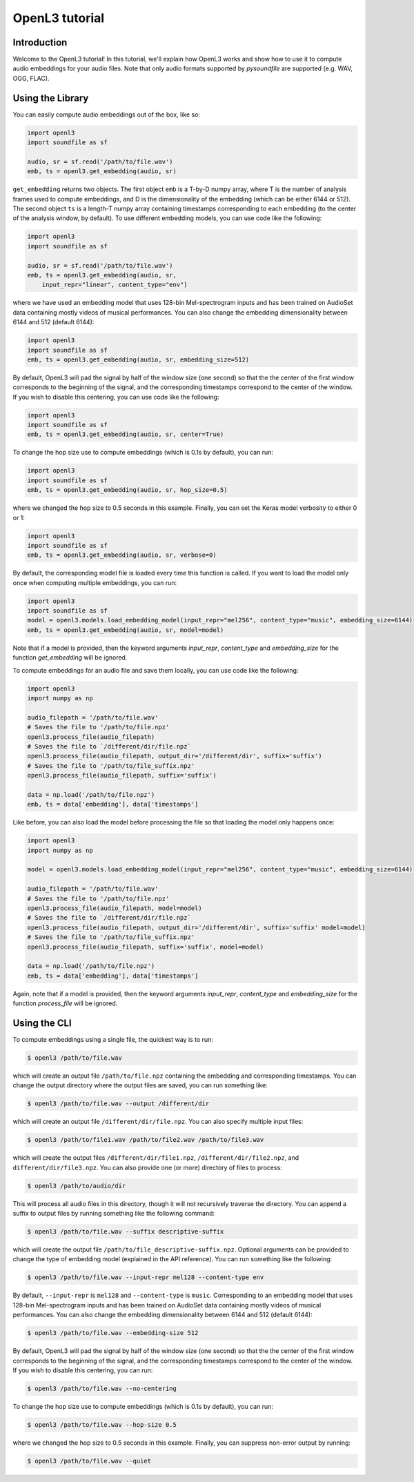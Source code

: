 .. _tutorial:

OpenL3 tutorial
===============

Introduction
------------
Welcome to the OpenL3 tutorial! In this tutorial, we'll explain how OpenL3 works
and show how to use it to compute audio embeddings for your audio files. Note that only audio
formats supported by `pysoundfile` are supported (e.g. WAV, OGG, FLAC).

.. _using_library:

Using the Library
-----------------


You can easily compute audio embeddings out of the box, like so:

.. code-block:: python

    import openl3
    import soundfile as sf

    audio, sr = sf.read('/path/to/file.wav')
    emb, ts = openl3.get_embedding(audio, sr)

``get_embedding`` returns two objects. The first object ``emb`` is a T-by-D numpy array,
where T is the number of analysis frames used to compute embeddings, and D is the dimensionality
of the embedding (which can be either 6144 or 512). The second object ``ts`` is a length-T
numpy array containing timestamps corresponding to each embedding (to the center of the analysis
window, by default). To use different embedding models, you can use code like the following:

.. code-block:: python

    import openl3
    import soundfile as sf

    audio, sr = sf.read('/path/to/file.wav')
    emb, ts = openl3.get_embedding(audio, sr,
        input_repr="linear", content_type="env")


where we have used an embedding model that uses 128-bin Mel-spectrogram inputs and has been
trained on AudioSet data containing mostly videos of musical performances.
You can also change the embedding dimensionality between 6144 and 512 (default 6144):

.. code-block:: python

    import openl3
    import soundfile as sf
    emb, ts = openl3.get_embedding(audio, sr, embedding_size=512)

By default, OpenL3 will pad the signal by half of the window size (one second) so that the
the center of the first window corresponds to the beginning of the signal, and the corresponding
timestamps correspond to the center of the window. If you wish to disable this centering, you can
use code like the following:

.. code-block:: python

    import openl3
    import soundfile as sf
    emb, ts = openl3.get_embedding(audio, sr, center=True)

To change the hop size use to compute embeddings (which is 0.1s by default), you can run:

.. code-block:: python

    import openl3
    import soundfile as sf
    emb, ts = openl3.get_embedding(audio, sr, hop_size=0.5)

where we changed the hop size to 0.5 seconds in this example. Finally, you can set the Keras
model verbosity to either 0 or 1:

.. code-block:: python

    import openl3
    import soundfile as sf
    emb, ts = openl3.get_embedding(audio, sr, verbose=0)

By default, the corresponding model file is loaded every time this function is called. If you want to load the model only once when computing multiple embeddings, you can run:

.. code-block:: python

    import openl3
    import soundfile as sf
    model = openl3.models.load_embedding_model(input_repr="mel256", content_type="music", embedding_size=6144)
    emb, ts = openl3.get_embedding(audio, sr, model=model)

Note that if a model is provided, then the keyword arguments `input_repr`, `content_type` and `embedding_size` for the function `get_embedding` will be ignored.

To compute embeddings for an audio file and save them locally, you can use code like the following:

.. code-block:: python

    import openl3
    import numpy as np

    audio_filepath = '/path/to/file.wav'
    # Saves the file to '/path/to/file.npz'
    openl3.process_file(audio_filepath)
    # Saves the file to `/different/dir/file.npz`
    openl3.process_file(audio_filepath, output_dir='/different/dir', suffix='suffix')
    # Saves the file to '/path/to/file_suffix.npz'
    openl3.process_file(audio_filepath, suffix='suffix')

    data = np.load('/path/to/file.npz')
    emb, ts = data['embedding'], data['timestamps']

Like before, you can also load the model before processing the file so that loading the model only happens once:

.. code-block:: python

    import openl3
    import numpy as np

    model = openl3.models.load_embedding_model(input_repr="mel256", content_type="music", embedding_size=6144)

    audio_filepath = '/path/to/file.wav'
    # Saves the file to '/path/to/file.npz'
    openl3.process_file(audio_filepath, model=model)
    # Saves the file to `/different/dir/file.npz`
    openl3.process_file(audio_filepath, output_dir='/different/dir', suffix='suffix' model=model)
    # Saves the file to '/path/to/file_suffix.npz'
    openl3.process_file(audio_filepath, suffix='suffix', model=model)

    data = np.load('/path/to/file.npz')
    emb, ts = data['embedding'], data['timestamps']


Again, note that if a model is provided, then the keyword arguments `input_repr`, `content_type` and `embedding_size` for the function `process_file` will be ignored.

Using the CLI
-------------

To compute embeddings using a single file, the quickest way is to run:

.. code-block:: shell

    $ openl3 /path/to/file.wav

which will create an output file ``/path/to/file.npz`` containing the embedding and
corresponding timestamps. You can change the output directory where the output files are saved, you
can run something like:

.. code-block:: shell

    $ openl3 /path/to/file.wav --output /different/dir

which will create an output file ``/different/dir/file.npz``.
You can also specify multiple input files:

.. code-block:: shell

    $ openl3 /path/to/file1.wav /path/to/file2.wav /path/to/file3.wav


which will create the output files ``/different/dir/file1.npz``, ``/different/dir/file2.npz``,
and ``different/dir/file3.npz``. You can also provide one (or more) directory of files to process:

.. code-block:: shell

    $ openl3 /path/to/audio/dir

This will process all audio files in this directory, though it will not recursively traverse the
directory. You can append a suffix to output files by running something like the following command:

.. code-block:: shell

    $ openl3 /path/to/file.wav --suffix descriptive-suffix

which will create the output file ``/path/to/file_descriptive-suffix.npz``. Optional arguments can
be provided to change the type of embedding model (explained in the API reference).
You can run something like the following:

.. code-block:: shell

    $ openl3 /path/to/file.wav --input-repr mel128 --content-type env

By default, ``--input-repr`` is ``mel128`` and ``--content-type`` is ``music``. Corresponding to
an embedding model that uses 128-bin Mel-spectrogram inputs and has been trained on
AudioSet data containing mostly videos of musical performances. You can also change the embedding
dimensionality between 6144 and 512 (default 6144):

.. code-block:: shell

    $ openl3 /path/to/file.wav --embedding-size 512

By default, OpenL3 will pad the signal by half of the window size (one second) so that the
the center of the first window corresponds to the beginning of the signal, and the corresponding
timestamps correspond to the center of the window. If you wish to disable this centering, you can
run:

.. code-block:: shell

    $ openl3 /path/to/file.wav --no-centering


To change the hop size use to compute embeddings (which is 0.1s by default), you can run:

.. code-block:: shell

    $ openl3 /path/to/file.wav --hop-size 0.5

where we changed the hop size to 0.5 seconds in this example. Finally, you can suppress non-error
output by running:

.. code-block:: shell

    $ openl3 /path/to/file.wav --quiet
